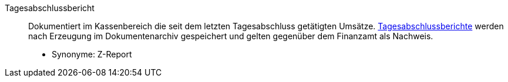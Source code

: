 [#tagesabschlussbericht]
Tagesabschlussbericht:: Dokumentiert im Kassenbereich die seit dem letzten Tagesabschluss getätigten Umsätze. xref:pos:pos-kassenbenutzer.adoc#230[Tagesabschlussberichte] werden nach Erzeugung im Dokumentenarchiv gespeichert und gelten gegenüber dem Finanzamt als Nachweis. +
* Synonyme: Z-Report